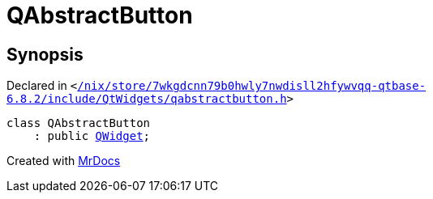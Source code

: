 [#QAbstractButton]
= QAbstractButton
:relfileprefix: 
:mrdocs:


== Synopsis

Declared in `&lt;https://github.com/PrismLauncher/PrismLauncher/blob/develop//nix/store/7wkgdcnn79b0hwly7nwdisll2hfywvqq-qtbase-6.8.2/include/QtWidgets/qabstractbutton.h#L22[&sol;nix&sol;store&sol;7wkgdcnn79b0hwly7nwdisll2hfywvqq&hyphen;qtbase&hyphen;6&period;8&period;2&sol;include&sol;QtWidgets&sol;qabstractbutton&period;h]&gt;`

[source,cpp,subs="verbatim,replacements,macros,-callouts"]
----
class QAbstractButton
    : public xref:QWidget.adoc[QWidget];
----






[.small]#Created with https://www.mrdocs.com[MrDocs]#
